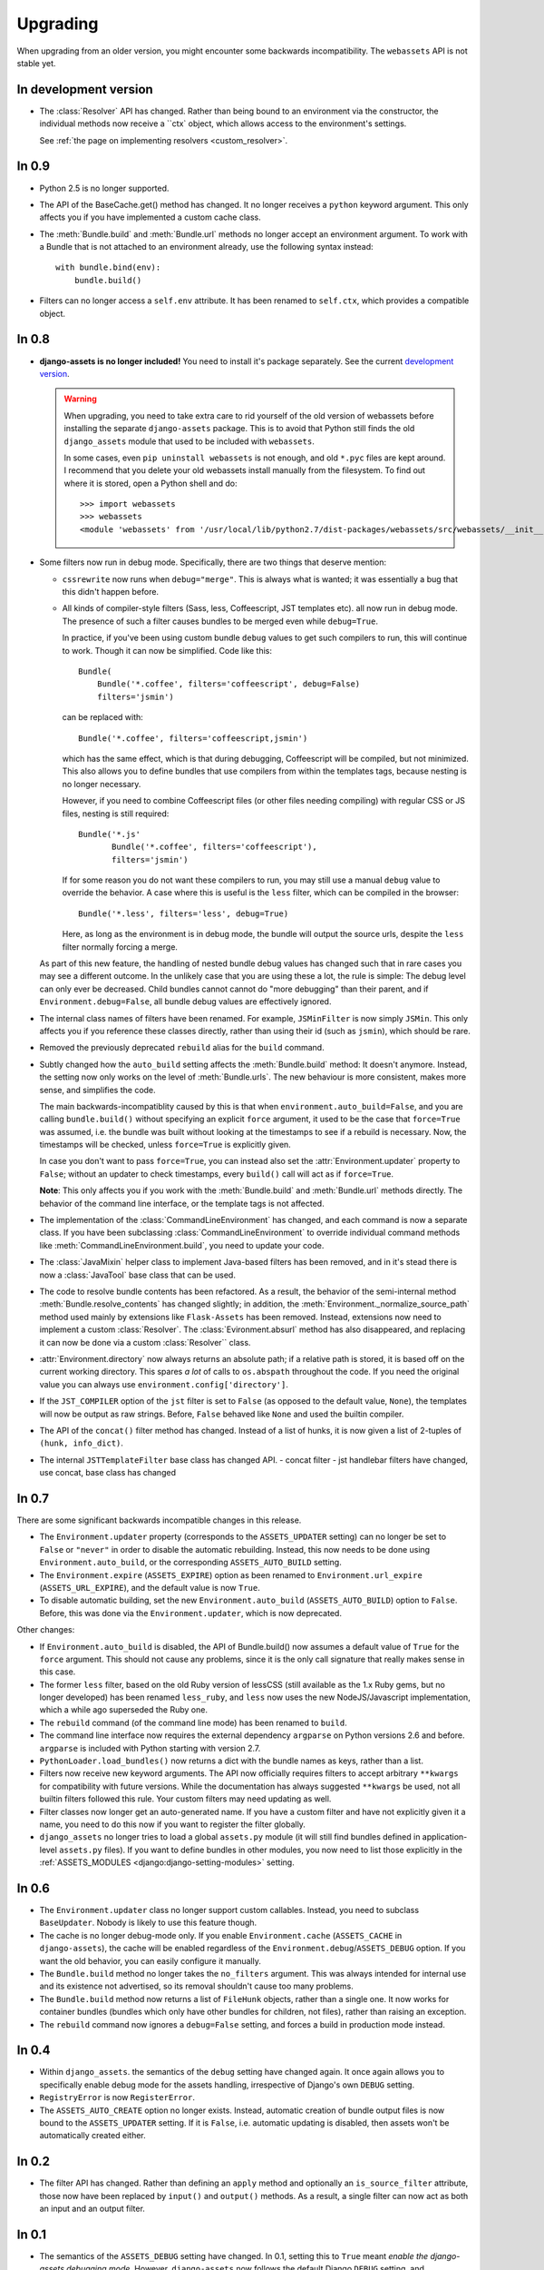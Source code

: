 =========
Upgrading
=========


When upgrading from an older version, you might encounter some backwards
incompatibility. The ``webassets`` API is not stable yet.


In development version
~~~~~~~~~~~~~~~~~~

- The :class:`Resolver` API has changed. Rather than being bound to an
  environment via the constructor, the individual methods now receive
  a ``ctx` object, which allows access to the environment's settings.

  See :ref:`the page on implementing resolvers <custom_resolver>`.


In 0.9
~~~~~~

- Python 2.5 is no longer supported.

- The API of the BaseCache.get() method has changed. It no longer receives
  a ``python`` keyword argument. This only affects you if you have
  implemented a custom cache class.

- The :meth:`Bundle.build` and :meth:`Bundle.url` methods no longer accept
  an environment argument. To work with a Bundle that is not attached to
  an environment already, use the following syntax instead::

      with bundle.bind(env):
          bundle.build()

- Filters can no longer access a ``self.env`` attribute. It has been renamed
  to ``self.ctx``, which provides a compatible object.


In 0.8
~~~~~~

- **django-assets is no longer included!**
  You need to install it's package separately. See the current
  `development version <https://github.com/miracle2k/django-assets>`_.

  .. warning::
    When upgrading, you need to take extra care to rid yourself of the old
    version of webassets before installing the separate ``django-assets``
    package. This is to avoid that Python still finds the old ``django_assets``
    module that used to be included with ``webassets``.

    In some cases, even ``pip uninstall webassets`` is not enough, and old
    ``*.pyc`` files are kept around. I recommend that you delete your old
    webassets install manually from the filesystem. To find out where it is
    stored, open a Python shell and do::

        >>> import webassets
        >>> webassets
        <module 'webassets' from '/usr/local/lib/python2.7/dist-packages/webassets/src/webassets/__init__.pyc'>

- Some filters now run in debug mode. Specifically, there are two things that
  deserve mention:

  - ``cssrewrite`` now runs when ``debug="merge"``. This is always what is
    wanted; it was essentially a bug that this didn't happen before.

  - All kinds of compiler-style filters (Sass, less, Coffeescript, JST
    templates etc). all now run in debug mode. The presence of such a filter
    causes bundles to be merged even while ``debug=True``.

    In practice, if you've been using custom bundle ``debug`` values to get
    such compilers to run, this will continue to work. Though it can now be
    simplified. Code like this::

        Bundle(
            Bundle('*.coffee', filters='coffeescript', debug=False)
            filters='jsmin')

    can be replaced with::

        Bundle('*.coffee', filters='coffeescript,jsmin')

    which has the same effect, which is that during debugging, Coffeescript
    will be compiled, but not minimized. This also allows you to define bundles
    that use compilers from within the templates tags, because nesting is no
    longer necessary.

    However, if you need to combine Coffeescript files (or other files needing
    compiling) with regular CSS or JS files, nesting is still required::

        Bundle('*.js'
               Bundle('*.coffee', filters='coffeescript'),
               filters='jsmin')

    If for some reason you do not want these compilers to run, you may still
    use a manual ``debug`` value to override the behavior. A case where this
    is useful is the ``less`` filter, which can be compiled in the browser::

        Bundle('*.less', filters='less', debug=True)

    Here, as long as the environment is in debug mode, the bundle will output
    the source urls, despite the ``less`` filter normally forcing a merge.

  As part of this new feature, the handling of nested bundle debug values
  has changed such that in rare cases you may see a different outcome. In
  the unlikely case that you are using these a lot, the rule is simple: The
  debug level can only ever be decreased. Child bundles cannot cannot do
  "more debugging" than their parent, and if  ``Environment.debug=False``,
  all bundle debug values are effectively ignored.

- The internal class names of filters have been renamed. For example,
  ``JSMinFilter`` is now simply ``JSMin``. This only affects you if you
  reference these classes directly, rather than using their id (such as
  ``jsmin``), which should be rare.

- Removed the previously deprecated ``rebuild`` alias for the ``build`` command.

- Subtly changed how the ``auto_build`` setting affects the
  :meth:`Bundle.build` method: It doesn't anymore. Instead, the setting now
  only works on the level of :meth:`Bundle.urls`. The new behaviour is more
  consistent, makes more sense, and simplifies the code.

  The main backwards-incompatiblity caused by this is that when
  ``environment.auto_build=False``, and you are calling ``bundle.build()``
  without specifying an explicit ``force`` argument, it used to be the case
  that ``force=True`` was assumed, i.e. the bundle was built without looking
  at the timestamps to see if a rebuild is necessary. Now, the timestamps will
  be checked, unless ``force=True`` is explicitly given.

  In case you don't want to pass ``force=True``, you can instead also set
  the :attr:`Environment.updater` property to ``False``; without an updater
  to check timestamps, every ``build()`` call will act as if ``force=True``.

  **Note**: This only affects you if you work with the :meth:`Bundle.build`
  and :meth:`Bundle.url` methods directly. The behavior of the command line
  interface, or the template tags is not affected.

- The implementation of the :class:`CommandLineEnvironment` has changed, and
  each command is now a separate class. If you have been subclassing
  :class:`CommandLineEnvironment` to override individual command methods like
  :meth:`CommandLineEnvironment.build`, you need to update your code.

- The :class:`JavaMixin` helper class to implement Java-based filters has been
  removed, and in it's stead there is now a :class:`JavaTool` base class that
  can be used.

- The code to resolve bundle contents has been refactored. As a result, the
  behavior of the semi-internal method :meth:`Bundle.resolve_contents` has
  changed slightly; in addition, the
  :meth:`Environment._normalize_source_path` method used mainly by
  extensions like ``Flask-Assets`` has been removed. Instead, extensions now
  need to implement a custom :class:`Resolver`. The
  :class:`Evironment.absurl` method has also disappeared, and replacing it
  can now be done via a custom :class:`Resolver`` class.

- :attr:`Environment.directory` now always returns an absolute path; if a
  relative path is stored, it is based off on the current working directory.
  This spares *a lot* of calls to ``os.abspath`` throughout the code. If you
  need the original value you can always use
  ``environment.config['directory']``.

- If the ``JST_COMPILER`` option of the ``jst`` filter is set to ``False``
  (as opposed to the default value, ``None``), the templates will now be
  output as raw strings. Before, ``False`` behaved like ``None`` and used
  the builtin compiler.

- The API of the ``concat()`` filter method has changed. Instead of a
  list of hunks, it is now given a list of 2-tuples of
  ``(hunk, info_dict)``.

- The internal ``JSTTemplateFilter`` base class has changed API.
  - concat filter
  - jst handlebar filters have changed, use concat, base class has changed


In 0.7
~~~~~~

There are some significant backwards incompatible changes in this release.

- The ``Environment.updater`` property (corresponds to the
  ``ASSETS_UPDATER`` setting) can no longer be set to ``False`` or
  ``"never"`` in order to disable the automatic rebuilding. Instead, this
  now needs to be done using ``Environment.auto_build``, or the corresponding
  ``ASSETS_AUTO_BUILD`` setting.

- The ``Environment.expire`` (``ASSETS_EXPIRE``) option as been renamed to
  ``Environment.url_expire`` (``ASSETS_URL_EXPIRE``), and the default value
  is now ``True``.

- To disable automatic building, set the new ``Environment.auto_build``
  (``ASSETS_AUTO_BUILD``) option to ``False``. Before, this was done via
  the ``Environment.updater``, which is now deprecated.


Other changes:

- If ``Environment.auto_build`` is disabled, the API of Bundle.build()
  now assumes a default value of ``True`` for the ``force`` argument.
  This should not cause any problems, since it is the only call signature
  that really makes sense in this case.

- The former ``less`` filter, based on the old Ruby version of lessCSS
  (still available as the 1.x Ruby gems, but no longer developed) has been
  renamed ``less_ruby``, and ``less`` now uses the new NodeJS/Javascript
  implementation, which a while ago superseded the Ruby one.

- The ``rebuild`` command (of the command line mode) has been renamed to
  ``build``.

- The command line interface now requires the external dependency
  ``argparse`` on Python versions 2.6 and before. ``argparse`` is included
  with Python starting with version 2.7.

- ``PythonLoader.load_bundles()`` now returns a dict with the bundle names
  as keys, rather than a list.

- Filters now receive new keyword arguments. The API now officially requires
  filters to accept arbitrary ``**kwargs`` for compatibility with future
  versions. While the documentation has always suggested ``**kwargs`` be used,
  not all builtin filters followed this rule. Your custom filters may need
  updating as well.

- Filter classes now longer get an auto-generated name. If you have a custom
  filter and have not explicitly given it a name, you need to do this now if
  you want to register the filter globally.

- ``django_assets`` no longer tries to load a global ``assets.py`` module (it
  will still find bundles defined in application-level ``assets.py`` files). If
  you want to define bundles in other modules, you now need to list those
  explicitly in the :ref:`ASSETS_MODULES <django:django-setting-modules>` setting.

In 0.6
~~~~~~

- The ``Environment.updater`` class no longer support custom callables.
  Instead, you need to subclass ``BaseUpdater``. Nobody is likely to use
  this feature though.

- The cache is no longer debug-mode only. If you enable
  ``Environment.cache`` (``ASSETS_CACHE`` in ``django-assets``),
  the cache will be enabled regardless of the
  ``Environment.debug``/``ASSETS_DEBUG`` option. If you want the old
  behavior, you can easily configure it manually.

- The ``Bundle.build`` method no longer takes the ``no_filters``
  argument. This was always intended for internal use and its existence
  not advertised, so its removal shouldn't cause too many problems.

- The ``Bundle.build`` method now returns a list of ``FileHunk`` objects,
  rather than a single one. It now works for container bundles (bundles
  which only have other bundles for children, not files), rather than
  raising an exception.

- The ``rebuild`` command now ignores a ``debug=False`` setting, and
  forces a build in production mode instead.


In 0.4
~~~~~~

- Within ``django_assets``. the semantics of the ``debug`` setting have
  changed again. It once again allows you to specifically enable debug mode
  for the assets handling, irrespective of Django's own ``DEBUG`` setting.

- ``RegistryError`` is now ``RegisterError``.

- The ``ASSETS_AUTO_CREATE`` option no longer exists. Instead, automatic
  creation of bundle output files is now bound to the ``ASSETS_UPDATER``
  setting. If it is ``False``, i.e. automatic updating is disabled, then
  assets won't be automatically created either.

In 0.2
~~~~~~

- The filter API has changed. Rather than defining an ``apply`` method and
  optionally an ``is_source_filter`` attribute, those now have been replaced
  by ``input()`` and ``output()`` methods. As a result, a single filter can
  now act as both an input and an output filter.

In 0.1
~~~~~~

- The semantics of the ``ASSETS_DEBUG`` setting have changed. In 0.1,
  setting this to ``True`` meant *enable the django-assets debugging mode*.
  However, ``django-assets`` now follows the default Django ``DEBUG``
  setting, and ``ASSETS_DEBUG`` should be understood as meaning *how to
  behave when in debug mode*. See :ref:`ASSETS_DEBUG <django:django-setting-debug>`
  for more information.
- ``ASSETS_AUTO_CREATE`` now causes an error to be thrown if due it it
  being disabled a file cannot be created. Previously, it caused
  the source files to be linked directly (as if debug mode were active).

  This was done due to ``Explicit is better than implicit``, and for
  security considerations; people might trusting their comments to be
  removed. If it turns out to be necessary, the functionality to fall
  back to source could be added again in a future version through a
  separate setting.
- The YUI Javascript filter can no longer be referenced via ``yui``.
  Instead, you need to explicitly specify which filter you want to use,
  ``yui_js`` or ``yui_css``.
